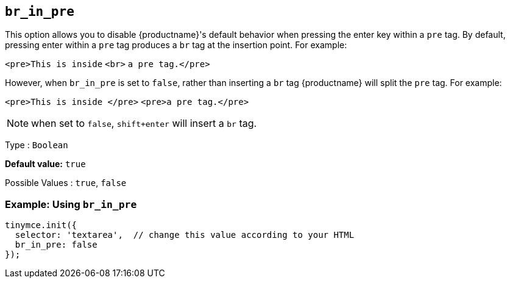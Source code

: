[[br_in_pre]]
== `+br_in_pre+`

This option allows you to disable {productname}'s default behavior when pressing the enter key within a `+pre+` tag. By default, pressing enter within a `+pre+` tag produces a `+br+` tag at the insertion point. For example:

`+<pre>This is inside+` `+<br>+` `+a pre tag.</pre>+`

However, when `+br_in_pre+` is set to `+false+`, rather than inserting a `+br+` tag {productname} will split the `+pre+` tag. For example:

`+<pre>This is inside </pre>+` `+<pre>a pre tag.</pre>+`

NOTE: when set to `+false+`, `+shift+enter+` will insert a `+br+` tag.

Type : `+Boolean+`

*Default value:* `+true+`

Possible Values : `+true+`, `+false+`

=== Example: Using `+br_in_pre+`

[source,js]
----
tinymce.init({
  selector: 'textarea',  // change this value according to your HTML
  br_in_pre: false
});
----
